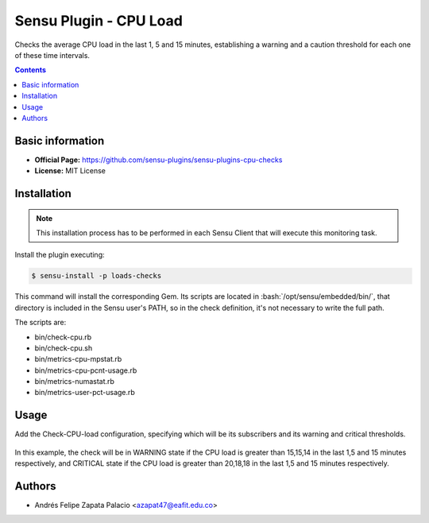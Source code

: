 .. _sensu-cpu-load-index:

.. role:: bash(code)
   :language: bash


Sensu Plugin - CPU Load
=========================

Checks the average CPU load in the last 1, 5 and 15 minutes, establishing a warning and a caution threshold
for each one of these time intervals.

.. contents::

Basic information
-----------------

- **Official Page:** https://github.com/sensu-plugins/sensu-plugins-cpu-checks
- **License:** MIT License

Installation
------------

.. note:: This installation process has to be performed in each Sensu
          Client that will execute this monitoring task.

Install the plugin executing:

.. code-block:: bash

    $ sensu-install -p loads-checks

This command will install the corresponding Gem. Its scripts are located
in :bash:`/opt/sensu/embedded/bin/`, that directory is included in the Sensu
user's PATH, so in the check definition, it's not necessary to write the full path.

The scripts are:

* bin/check-cpu.rb
* bin/check-cpu.sh
* bin/metrics-cpu-mpstat.rb
* bin/metrics-cpu-pcnt-usage.rb
* bin/metrics-numastat.rb
* bin/metrics-user-pct-usage.rb

Usage
-------

Add the Check-CPU-load configuration, specifying which will be its subscribers and its warning and critical thresholds.

   .. literalinclude:: ../src/checks/check-cpu-load.json
      :language: bash

In this example, the check will be in WARNING state if the CPU load is greater than 15,15,14 in the last 1,5 and 15 minutes
respectively, and CRITICAL state if the CPU load is greater than 20,18,18 in the last 1,5 and 15 minutes respectively.

Authors
--------

- Andrés Felipe Zapata Palacio <azapat47@eafit.edu.co>
